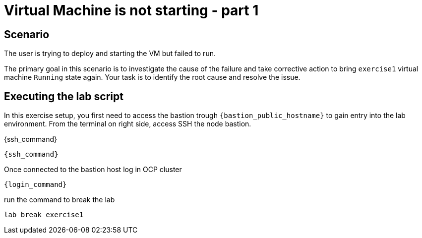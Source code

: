[#scenario]
=  Virtual Machine is not starting - part 1

== Scenario

The user is trying to deploy and starting the VM but failed to run.

The primary goal in this scenario is to investigate the cause of the failure and take corrective action to bring `exercise1` virtual machine `Running` state again.
Your task is to identify the root cause and resolve the issue.

== Executing the lab script

In this exercise setup, you first need to access the bastion trough `{bastion_public_hostname}` to gain entry into the lab environment. From the terminal on right side, access SSH the node bastion.

{ssh_command}

[source,role=execute]
{ssh_command}

Once connected to the bastion host log in OCP cluster

[source,sh,role=execute]
```
{login_command}
```

run the command to break the lab

[source,sh,role=execute]
```
lab break exercise1
```